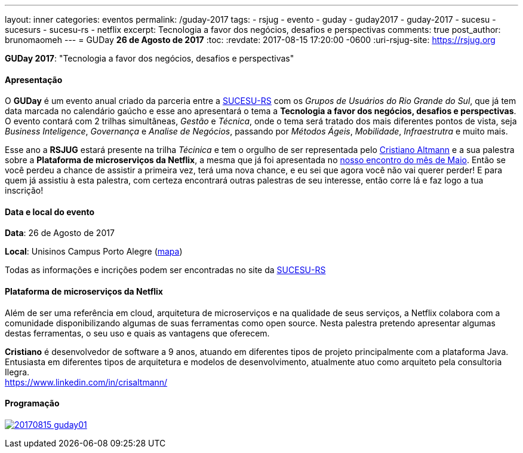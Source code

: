 ---
layout: inner
categories: eventos	
permalink: /guday-2017
tags:
- rsjug
- evento
- guday
- guday2017
- guday-2017
- sucesu
- sucesurs
- sucesu-rs
- netflix
excerpt: Tecnologia a favor dos negócios, desafios e perspectivas
comments: true
post_author: brunomaomeh
---
= GUDay *26 de Agosto de 2017*
:toc:
:revdate: 2017-08-15 17:20:00 -0600
:uri-rsjug-site: https://rsjug.org

*GUDay 2017*: "Tecnologia a favor dos negócios, desafios e perspectivas"

==== Apresentação

O *GUDay* é um evento anual criado da parceria entre a http://www.sucesurs.org.br[SUCESU-RS^] com os _Grupos de Usuários do Rio Grande do Sul_, que já tem data marcada no calendário gaúcho e esse ano apresentará o tema a *Tecnologia a favor dos negócios, desafios e perspectivas*. O evento contará com 2 trilhas simultâneas, _Gestão_ e _Técnica_, onde o tema será tratado dos mais diferentes pontos de vista, seja _Business Inteligence_, _Governança_ e _Analise de Negócios_, passando por _Métodos Ágeis_, _Mobilidade_, _Infraestrutra_ e muito mais.

Esse ano a *RSJUG* estará presente na trilha _Técinica_ e tem o orgulho de ser representada pelo https://www.linkedin.com/in/crisaltmann/[Cristiano Altmann^] e a sua palestra sobre a *Plataforma de microserviços da Netflix*, a mesma que já foi apresentada no link:encontro-maio-2017/[nosso encontro do mês de Maio^]. Então se você perdeu a chance de assistir a primeira vez, terá uma nova chance, e eu sei que agora você não vai querer perder! E para quem já assistiu à esta palestra, com certeza encontrará outras palestras de seu interesse, então corre lá e faz logo a tua inscrição!

==== Data e local do evento

*Data*: 26 de Agosto de 2017

*Local*: Unisinos Campus Porto Alegre (https://goo.gl/maps/Zf1uqH8LUrx[mapa^])

Todas as informações e incrições podem ser encontradas no site da http://www.sucesurs.org.br/eventos/guday2017/apresentacao[SUCESU-RS^]

==== Plataforma de microserviços da Netflix

Além de ser uma referência em cloud, arquitetura de microserviços e na qualidade de seus serviços, a Netflix colabora com a comunidade disponibilizando algumas de suas ferramentas como open source. Nesta palestra pretendo apresentar algumas destas ferramentas, o seu uso e quais as vantagens que oferecem.

*Cristiano* é desenvolvedor de software a 9 anos, atuando em diferentes tipos de projeto principalmente com a plataforma Java. Entusiasta em diferentes tipos de arquitetura e modelos de desenvolvimento, atualmente atuo como arquiteto pela consultoria Ilegra. +
https://www.linkedin.com/in/crisaltmann/

==== Programação

http://www.sucesurs.org.br/eventos/guday2017/inscricao[image:posts/2017-08/20170815-guday01.png[]^]
